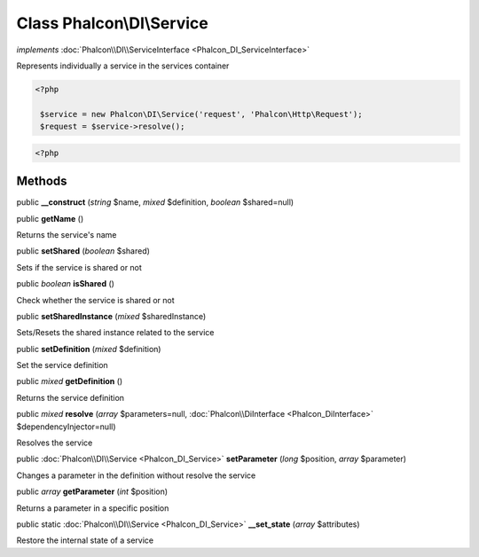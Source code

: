 Class **Phalcon\\DI\\Service**
==============================

*implements* :doc:`Phalcon\\DI\\ServiceInterface <Phalcon_DI_ServiceInterface>`

Represents individually a service in the services container  

.. code-block:: php

    <?php

     $service = new Phalcon\DI\Service('request', 'Phalcon\Http\Request');
     $request = $service->resolve();

.. code-block:: php

    <?php



Methods
---------

public  **__construct** (*string* $name, *mixed* $definition, *boolean* $shared=null)





public  **getName** ()

Returns the service's name



public  **setShared** (*boolean* $shared)

Sets if the service is shared or not



public *boolean*  **isShared** ()

Check whether the service is shared or not



public  **setSharedInstance** (*mixed* $sharedInstance)

Sets/Resets the shared instance related to the service



public  **setDefinition** (*mixed* $definition)

Set the service definition



public *mixed*  **getDefinition** ()

Returns the service definition



public *mixed*  **resolve** (*array* $parameters=null, :doc:`Phalcon\\DiInterface <Phalcon_DiInterface>` $dependencyInjector=null)

Resolves the service



public :doc:`Phalcon\\DI\\Service <Phalcon_DI_Service>`  **setParameter** (*long* $position, *array* $parameter)

Changes a parameter in the definition without resolve the service



public *array*  **getParameter** (*int* $position)

Returns a parameter in a specific position



public static :doc:`Phalcon\\DI\\Service <Phalcon_DI_Service>`  **__set_state** (*array* $attributes)

Restore the internal state of a service



